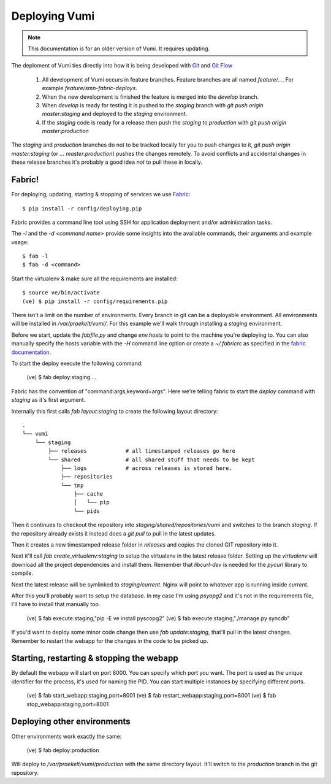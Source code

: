 Deploying Vumi
==============

.. note:: This documentation is for an older version of Vumi. It requires updating.


The deploment of Vumi ties directly into how it is being developed with Git_ and `Git Flow`_

  1.  All development of Vumi occurs in feature branches. Feature branches 
      are all named `feature/...`. For example `feature/smn-fabric-deploys`.
  2.  When the new development is finished the feature is merged into the `develop` branch. 
  3.  When `develop` is ready for testing it is pushed to the `staging` branch with `git push origin master:staging` and deployed to the `staging` environment.
  4.  If the `staging` code is ready for a release then push the `staging` to 
      `production` with `git push origin master:production`

The `staging` and `production` branches do not to be tracked locally for you to push changes to it, `git push origin master:staging` (or `... master:production`) pushes the changes remotely. To avoid conflicts and accidental changes in these release branches it's probably a good idea *not* to pull these in locally.

Fabric!
-------

For deploying, updating, starting & stopping of services we use Fabric_::

    $ pip install -r config/deploying.pip

Fabric provides a command line tool using SSH for application deployment and/or administration tasks.

The `-l` and the `-d <command name>` provide some insights into the available commands, their arguments and example usage::

    $ fab -l
    $ fab -d <command> 

Start the virtualenv & make sure all the requirements are installed::

    $ source ve/bin/activate
    (ve) $ pip install -r config/requirements.pip

There isn't a limit on the number of environments. Every branch in git can be a deployable environment. All environments will be installed in `/var/praekelt/vumi/`. For this example we'll walk through installing a `staging` environment.

Before we start, update the `fabfile.py` and change `env.hosts` to point to the machine you're deploying to. You can also manually specify the hosts variable with the `-H` command line option or create a `~/.fabricrc` as specified in the `fabric documentation`_.

To start the deploy execute the following command:

    (ve) $ fab deploy:staging
    ...

Fabric has the convention of "command:args,keyword=args". Here we're telling fabric to start the `deploy` command with `staging` as it's first argument.

Internally this first calls `fab layout:staging` to create the following  layout directory::

    .
    └── vumi
        └── staging
            ├── releases            # all timestamped releases go here
            └── shared              # all shared stuff that needs to be kept
                ├── logs            # across releases is stored here.
                ├── repositories
                └── tmp
                    ├── cache
                    │   └── pip
                    └── pids

Then it continues to checkout the repository into  `staging/shared/repositories/vumi` and switches to the branch `staging`. If the repository already exists it instead does a `git pull` to pull in the latest updates.

Then it creates a new timestamped release folder in `releases` and copies the  cloned GIT repository into it.

Next it'll call `fab create_virtualenv:staging` to setup the virtualenv in the latest release folder. Setting up the `virtualenv` will download all the project dependencies and install them. Remember that `libcurl-dev` is needed for the `pycurl` library to compile.

Next the latest release will be symlinked to `staging/current`. Nginx will point to whatever app is running inside `current`.

After this you'll probably want to setup the database. In my case I'm using `psyopg2` and it's not in the requirements file, I'll have to install that manually too.

    (ve) $ fab execute:staging,"pip -E ve install pyscopg2"
    (ve) $ fab execute:staging,"./manage.py syncdb"

If you'd want to deploy some minor code change then use `fab update:staging`, that'll pull in the latest changes. Remember to restart the webapp for the changes in the code to be picked up.

Starting, restarting & stopping the webapp
------------------------------------------

By default the webapp will start on port 8000. You can specify which port you want. The port is used as the unique identifier for the process, it's used for naming the PID. You can start multiple instances by specifying different ports.

    (ve) $ fab start_webapp:staging,port=8001
    (ve) $ fab restart_webapp:staging,port=8001
    (ve) $ fab stop_webapp:staging,port=8001


Deploying other environments
----------------------------

Other environments work exactly the same:

    (ve) $ fab deploy:production

Will deploy to `/var/praekelt/vumi/production` with the same directory layout. It'll switch to the `production` branch in the git repository.

.. _fabric: http://www.fabfile.org
.. _fabric documentation: http://docs.fabfile.org/0.9.0/usage/fab.html#settings-files
.. _git: http://www.git-scm.org
.. _git flow: https://github.com/nvie/gitflow